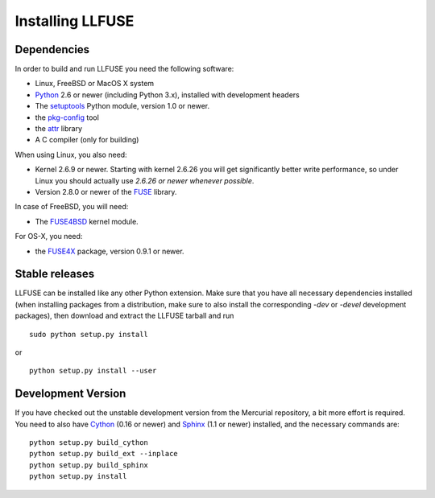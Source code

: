===================
 Installing LLFUSE
===================

.. highlight:: sh


Dependencies
============

In order to build and run LLFUSE you need the following software:

* Linux, FreeBSD or MacOS X system
* Python_ 2.6 or newer (including Python 3.x), installed with
  development headers
* The `setuptools`_ Python module, version 1.0 or newer.
* the `pkg-config`_ tool
* the `attr`_ library
* A C compiler (only for building)

When using Linux, you also need:

* Kernel 2.6.9 or newer. Starting with kernel
  2.6.26 you will get significantly better write performance, so under
  Linux you should actually use *2.6.26 or newer whenever possible*.
* Version 2.8.0 or newer of the FUSE_ library.

In case of FreeBSD, you will need:

* The FUSE4BSD_ kernel module.

For OS-X, you need:

* the FUSE4X_ package, version 0.9.1 or newer.


Stable releases
===============

LLFUSE can be installed like any other Python extension. Make sure
that you have all necessary dependencies installed (when installing
packages from a distribution, make sure to also install the
corresponding *-dev* or *-devel* development packages), then download
and extract the LLFUSE tarball and run ::

  sudo python setup.py install

or ::

  python setup.py install --user


Development Version
===================

If you have checked out the unstable development version from the
Mercurial repository, a bit more effort is required. You need to also
have Cython_ (0.16 or newer) and Sphinx_ (1.1 or newer) installed, and
the necessary commands are::

  python setup.py build_cython
  python setup.py build_ext --inplace
  python setup.py build_sphinx
  python setup.py install


.. _Cython: http://www.cython.org/
.. _Sphinx: http://sphinx.pocoo.org/
.. _Python: http://www.python.org/
.. _FUSE: http://fuse.sourceforge.net/
.. _attr: http://savannah.nongnu.org/projects/attr/
.. _`pkg-config`: http://www.freedesktop.org/wiki/Software/pkg-config
.. _FUSE4BSD: http://www.freshports.org/sysutils/fusefs-kmod/
.. _FUSE4X: http://fuse4x.org/
.. _setuptools: https://pypi.python.org/pypi/setuptools
